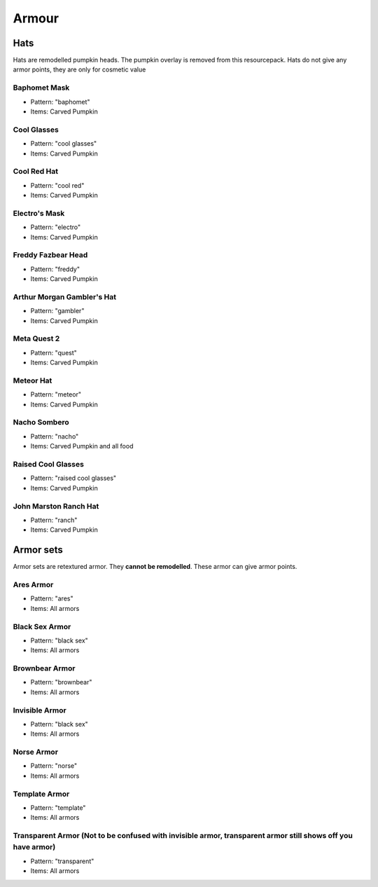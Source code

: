 Armour
***************

Hats
==========

Hats are remodelled pumpkin heads. The pumpkin overlay is removed from this resourcepack.
Hats do not give any armor points, they are only for cosmetic value

Baphomet Mask
~~~~~~~~~~~~~~~~
* Pattern: "baphomet"
* Items: Carved Pumpkin

Cool Glasses
~~~~~~~~~~~~~~~~
* Pattern: "cool glasses"
* Items: Carved Pumpkin

Cool Red Hat
~~~~~~~~~~~~~~~~
* Pattern: "cool red"
* Items: Carved Pumpkin

Electro's Mask
~~~~~~~~~~~~~~~~
* Pattern: "electro"
* Items:  Carved Pumpkin

Freddy Fazbear Head
~~~~~~~~~~~~~~~~
* Pattern: "freddy"
* Items:  Carved Pumpkin

Arthur Morgan Gambler's Hat
~~~~~~~~~~~~~~~~
* Pattern: "gambler"
* Items:  Carved Pumpkin

Meta Quest 2
~~~~~~~~~~~~~~~~
* Pattern: "quest"
* Items:  Carved Pumpkin

Meteor Hat
~~~~~~~~~~~~~~~~
* Pattern: "meteor"
* Items:  Carved Pumpkin

Nacho Sombero
~~~~~~~~~~~~~~~~
* Pattern: "nacho"
* Items: Carved Pumpkin and all food

Raised Cool Glasses
~~~~~~~~~~~~~~~~
* Pattern: "raised cool glasses"
* Items: Carved Pumpkin

John Marston Ranch Hat
~~~~~~~~~~~~~~~~
* Pattern: "ranch"
* Items: Carved Pumpkin

Armor sets
==========

Armor sets are retextured armor. They **cannot be remodelled**. These armor can give armor points.

Ares Armor
~~~~~~~~~~~~~~~~
* Pattern: "ares"
* Items: All armors

Black Sex Armor
~~~~~~~~~~~~~~~~
* Pattern: "black sex"
* Items: All armors

Brownbear Armor
~~~~~~~~~~~~~~~~
* Pattern: "brownbear"
* Items: All armors

Invisible Armor
~~~~~~~~~~~~~~~~
* Pattern: "black sex"
* Items: All armors

Norse Armor
~~~~~~~~~~~~~~~~
* Pattern: "norse"
* Items: All armors

Template Armor
~~~~~~~~~~~~~~~~
* Pattern: "template"
* Items: All armors

Transparent Armor (Not to be confused with invisible armor, transparent armor still shows off you have armor)
~~~~~~~~~~~~~~~~
* Pattern: "transparent"
* Items: All armors
